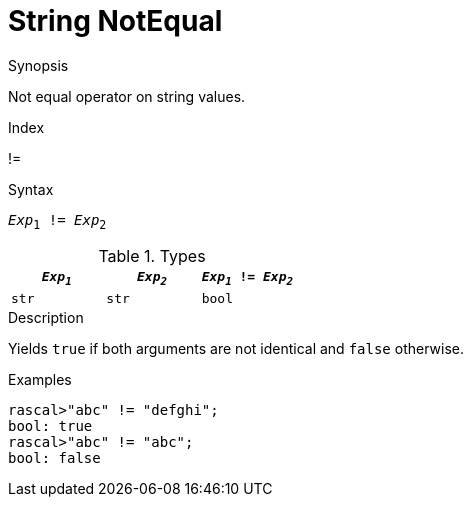 
[[String-NotEqual]]
# String NotEqual
:concept: Expressions/Values/String/NotEqual

.Synopsis
Not equal operator on string values.

.Index
!=

.Syntax
`_Exp_~1~ != _Exp_~2~`

.Types


|====
| `_Exp~1~_` | `_Exp~2~_` | `_Exp~1~_ != _Exp~2~_` 

| `str`     |  `str`    | `bool`               
|====

.Function

.Description
Yields `true` if both arguments are not identical and `false` otherwise.

.Examples
[source,rascal-shell]
----
rascal>"abc" != "defghi";
bool: true
rascal>"abc" != "abc";
bool: false
----

.Benefits

.Pitfalls


:leveloffset: +1

:leveloffset: -1